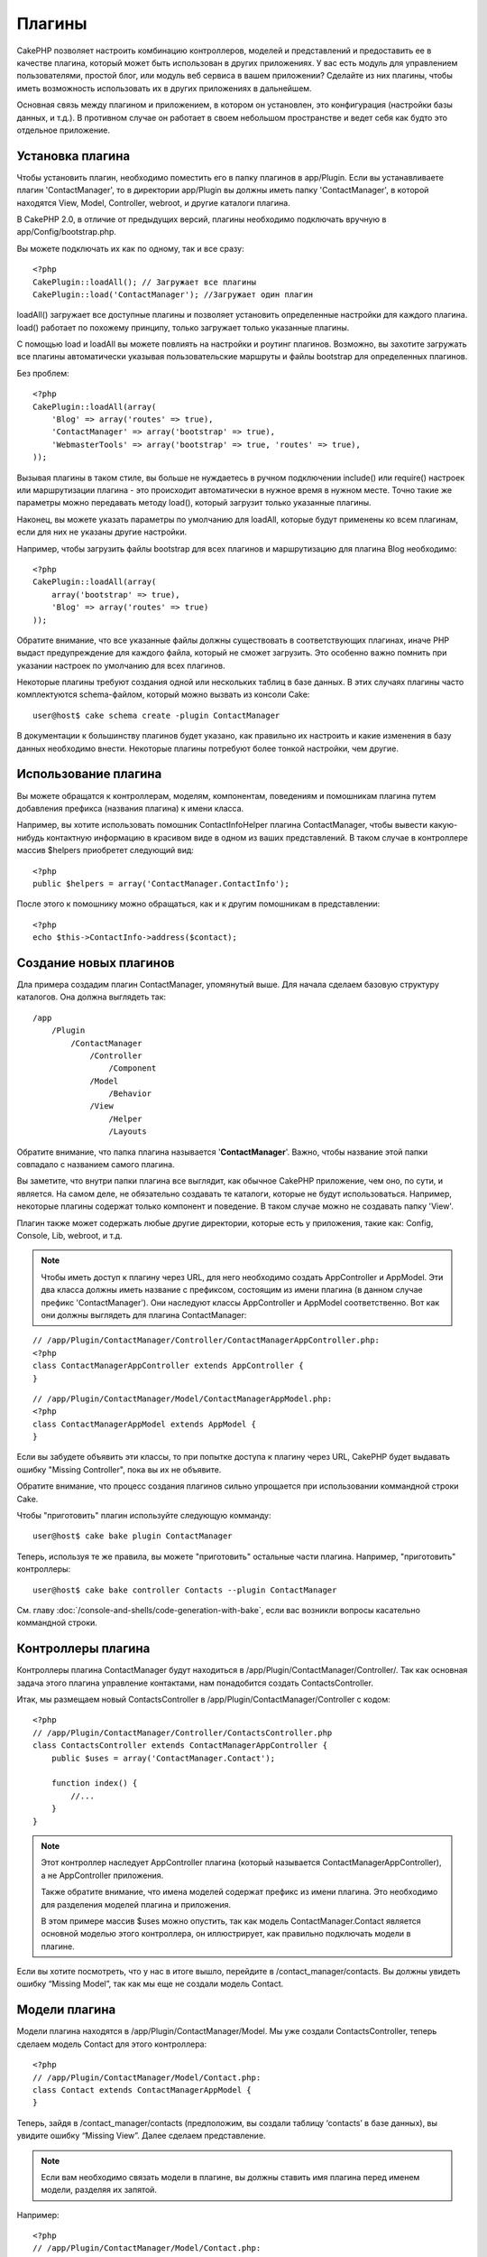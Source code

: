 Плагины
#######

CakePHP позволяет настроить комбинацию контроллеров, моделей и
представлений и предоставить ее в качестве плагина, который 
может быть использован в других приложениях. У вас есть модуль 
для управлением пользователями, простой блог, или модуль веб 
сервиса в вашем приложении? Сделайте из них плагины, чтобы иметь
возможность использовать их в других приложениях в дальнейшем.


Основная связь между плагином и приложением, в котором он установлен,
это конфигурация (настройки базы данных, и т.д.). В противном случае
он работает в своем небольшом пространстве и ведет себя как будто
это отдельное приложение.

Установка плагина
-----------------

Чтобы установить плагин, необходимо поместить его в папку плагинов
в app/Plugin. Если вы устанавливаете плагин 'ContactManager', то
в директории app/Plugin вы должны иметь папку 'ContactManager',
в которой находятся View, Model, Controller, webroot, и другие
каталоги плагина.

В CakePHP 2.0, в отличие от предыдущих версий, плагины необходимо
подключать вручную в app/Config/bootstrap.php.

Вы можете подключать их как по одному, так и все сразу::

    <?php
    CakePlugin::loadAll(); // Загружает все плагины
    CakePlugin::load('ContactManager'); //Загружает один плагин


loadAll() загружает все доступные плагины и позволяет установить определенные
настройки для каждого плагина. load() работает по похожему принципу,
только загружает только указанные плагины.

С помощью load и loadAll вы можете повлиять на настройки и роутинг
плагинов. Возможно, вы захотите загружать все плагины автоматически
указывая пользовательские маршруты и файлы bootstrap для определенных
плагинов.

Без проблем::

    <?php
    CakePlugin::loadAll(array(
        'Blog' => array('routes' => true),
        'ContactManager' => array('bootstrap' => true),
        'WebmasterTools' => array('bootstrap' => true, 'routes' => true),
    ));

Вызывая плагины в таком стиле, вы больше не нуждаетесь в ручном подключении
include() или require() настроек или маршрутизации плагина - это происходит
автоматически в нужное время в нужном месте. Точно такие же параметры можно
передавать методу load(), который загрузит только указанные плагины.

Наконец, вы можете указать параметры по умолчанию для loadAll, которые будут
применены ко всем плагинам, если для них не указаны другие настройки.

Например, чтобы загрузить файлы bootstrap для всех плагинов и маршрутизацию
для плагина Blog необходимо::
    
    <?php
    CakePlugin::loadAll(array(
        array('bootstrap' => true),
        'Blog' => array('routes' => true)
    ));


Обратите внимание, что все указанные файлы должны существовать в соответствующих
плагинах, иначе PHP выдаст предупреждение для каждого файла, который не сможет
загрузить. Это особенно важно помнить при указании настроек по умолчанию для 
всех плагинов.


Некоторые плагины требуют создания одной или нескольких таблиц в базе данных.
В этих случаях плагины часто комплектуются schema-файлом, который можно
вызвать из консоли Cake::

    user@host$ cake schema create -plugin ContactManager

В документации к большинству плагинов будет указано, как правильно их настроить
и какие изменения в базу данных необходимо внести. Некоторые плагины
потребуют более тонкой настройки, чем другие.

Использование плагина
---------------------

Вы можете обращатся к контроллерам, моделям, компонентам,
поведениям и помошникам плагина путем добавления префикса
(названия плагина) к имени класса.

Например, вы хотите использовать помошник ContactInfoHelper
плагина ContactManager, чтобы вывести какую-нибудь контактную
информацию в красивом виде в одном из ваших представлений.
В таком случае в контроллере массив $helpers приобретет 
следующий вид::

    <?php
    public $helpers = array('ContactManager.ContactInfo');

После этого к помошнику можно обращаться, как и к другим помошникам
в представлении::

    <?php
    echo $this->ContactInfo->address($contact);


Создание новых плагинов
-----------------------

Дла примера создадим плагин ContactManager, упомянутый выше.
Для начала сделаем базовую структуру каталогов. Она должна 
выглядеть так::

    /app
        /Plugin
            /ContactManager
                /Controller
                    /Component
                /Model
                    /Behavior
                /View
                    /Helper
                    /Layouts

Обратите внимание, что папка плагина называется '**ContactManager**'.
Важно, чтобы название этой папки совпадало с названием самого плагина.

Вы заметите, что внутри папки плагина все выглядит, как обычное CakePHP
приложение, чем оно, по сути, и является. На самом деле, не обязательно
создавать те каталоги, которые не будут использоваться. Например,
некоторые плагины содержат только компонент и поведение. В таком случае
можно не создавать папку 'View'.

Плагин также может содержать любые другие директории, которые есть у
приложения, такие как: Config, Console, Lib, webroot, и т.д.

.. note::

    Чтобы иметь доступ к плагину через URL, для него необходимо создать
    AppController и AppModel. Эти два класса должны иметь название с
    префиксом, состоящим из имени плагина (в данном случае префикс 'ContactManager').
    Они наследуют классы AppController и AppModel соответственно.
    Вот как они должны выглядеть для плагина ContactManager:

::

    // /app/Plugin/ContactManager/Controller/ContactManagerAppController.php:
    <?php
    class ContactManagerAppController extends AppController {
    }

::

    // /app/Plugin/ContactManager/Model/ContactManagerAppModel.php:
    <?php
    class ContactManagerAppModel extends AppModel {
    }

Если вы забудете объявить эти классы, то при попытке доступа к плагину через
URL, CakePHP будет выдавать ошибку "Missing Controller", пока вы их не объявите.

Обратите внимание, что процесс создания плагинов сильно упрощается при
использовании коммандной строки Cake.

Чтобы "приготовить" плагин используйте следующую комманду::

    user@host$ cake bake plugin ContactManager

Теперь, используя те же правила, вы можете "приготовить" остальные части
плагина. Например, "приготовить" контроллеры::

    user@host$ cake bake controller Contacts --plugin ContactManager

См. главу
:doc:`/console-and-shells/code-generation-with-bake`, если вас возникли
вопросы касательно коммандной строки.


Контроллеры плагина
-------------------

Контроллеры плагина ContactManager будут находиться в
/app/Plugin/ContactManager/Controller/. Так как основная
задача этого плагина управление контактами, нам понадобится
создать ContactsController.

Итак, мы размещаем новый ContactsController в
/app/Plugin/ContactManager/Controller с кодом::

    <?php
    // /app/Plugin/ContactManager/Controller/ContactsController.php
    class ContactsController extends ContactManagerAppController {
        public $uses = array('ContactManager.Contact');

        function index() {
            //...
        }
    }

.. note::

    Этот контроллер наследует AppController плагина (который называется
    ContactManagerAppController), а не AppController приложения.

    Также обратите внимание, что имена моделей содержат префикс из
    имени плагина. Это необходимо для разделения моделей плагина и
    приложения.

    В этом примере массив $uses можно опустить, так как модель
    ContactManager.Contact является основной моделью этого
    контроллера, он иллюстрирует,
    как правильно подключать модели в плагине.

Если вы хотите посмотреть, что у нас в итоге вышло, перейдите в
/contact_manager/contacts. Вы должны увидеть ошибку “Missing Model”,
так как мы еще не создали модель Contact.

.. _plugin-models:

Модели плагина
--------------

Модели плагина находятся в /app/Plugin/ContactManager/Model.
Мы уже создали ContactsController, теперь сделаем
модель Contact для этого контроллера::

    <?php
    // /app/Plugin/ContactManager/Model/Contact.php:
    class Contact extends ContactManagerAppModel {
    }

Теперь, зайдя в /contact_manager/contacts (предположим, вы создали
таблицу ‘contacts’ в базе данных), вы увидите ошибку “Missing View”.
Далее сделаем представление.

.. note::

    Если вам необходимо связать модели в плагине, вы должны ставить
    имя плагина перед именем модели, разделяя их запятой.

Например::

    <?php
    // /app/Plugin/ContactManager/Model/Contact.php:
    class Contact extends ContactManagerAppModel {
        public $hasMany = array('ContactManager.AltName');
    }

Если вы не желаете, чтобы ключи массивов связанной модели содержали
префикс с именем плагина, используйте альтернативный синтаксис::

    <?php
    // /app/Plugin/ContactManager/Model/Contact.php:
    class Contact extends ContactManagerAppModel {
            public $hasMany = array(
                    'AltName' => array(
                            'className' => 'ContactManager.AltName'
                    )
            );
    }

Представления плагинов
----------------------

Представления в плагинах работают так же, как и в обычных приложениях.
Нужно всего лишь поместить их в правильную папку внутри каталога
/app/Plugin/[PluginName]/View/. Для нашего плагина ContactManager,
нам нужно представление для действия ContactsController::index().
Сделаем его::

    // /app/Plugin/ContactManager/View/Contacts/index.ctp:
    <h1>Contacts</h1>
    <p>Following is a sortable list of your contacts</p>
    <!-- Сортированный список контактов будет здесь....-->

.. note::

    Чтобы узнать как использовать элементы плагина, см. :ref:`view-elements`

Переопределение представлений плагина в приложении
~~~~~~~~~~~~~~~~~~~~~~~~~~~~~~~~~~~~~~~~~~~~~~~~~~

Вы можете переопределить любое представление плагина из приложения,
используя специальные пути: "app/View/Plugin/[Plugin]/[Controller]/[view].ctp".
Например, для изменения представления действия index контроллера 
Contacts плагина ContactManager создайте следующий файл::

    /app/View/Plugin/ContactManager/Contacts/index.ctp

Этот файл переопределит исходный файл
"/app/Plugin/ContactManager/View/Contacts/index.ctp".

.. _plugin-assets:


Статические ресурсы плагина
---------------------------

Статика плагина (но не PHP файлы) должна находиться в папке 'webroot',
так же, как и для обычного приложения::

    app/Plugin/ContactManager/webroot/
                                        css/
                                        js/
                                        img/
                                        flash/
                                        pdf/

Вы можете вставлять любые файлы в любую папку. Единственное
ограничение, это то, что для ``MediaView`` необходимо указывать
mime-тип статического контента.


Ссылки на статический контент в плагине
~~~~~~~~~~~~~~~~~~~~~~~~~~~~~~~~~~~~~~~

Прсто добавляйте /plugin_name/ в пути файлов и ссылки будут
формироваться, как будто файлы лежат в webroot приложения.

Например, ссылка '/contact_manager/js/some_file.js' будет вести
к файлу 'app/Plugin/ContactManager/webroot/js/some_file.js'.

.. note::

    Важно отметить, что необходимо использовать префикс **/your_plugin/**
    в ссылках на статику. Это приводит в действие магию!

Компоненты, помощники и поведения
---------------------------------

Плагины могут содержать компоненты, помощники и поведения, как и
обычное CakePHP приложение. Вы даже можете делать плагины, которые 
содержат только компоненты, помощники или поведения, что может
быть отличным решением для создания многократно используемого
компонента, который легко подключить к любому проекту.

Процесс создания этих компонентов в точности такой же, как и в
обычном приложении, без специальных правил именования.

Обращение к компоненту из плагина или из приложения требует только
наличия префикса имени плагина. Например::

    <?php
    // Компонент определенный в плагине 'ContactManager'
    class ExampleComponent extends Component {
    }
    
    // в контроллерах:
    public $components = array('ContactManager.Example'); 

То же самое применимо к помощникам и поведениям.

.. note::

    При создании помощников класс AppHelper не доступен. Вы должны подключить
    его с помощью App::uses::
    
        <?php
        // Подключение AppHelper для помощника плагина
        App::uses('AppHelper', 'View/Helper');

Расширение плагина
------------------

Этот пример послужит хорошим началом для создания плагина, однако
вы можете сделать намного больше. Как правило, все, что вы можете
сделать в приложении, вы можете сделать вместо этого в плагине.

Забегая вперед, вы можете добавить сторонние библиотеки в 'Vendor',
добавить новые оболочки в консоль Cake и не забудьте сделать тесты
чтобы пользователи могли автоматически проверить работоспособность
вашего плагина!

В нашем примере ContactManager, мы могли бы сделать действия для
добавления/удаления/редактирования/ в ContactsController, осуществить
проверку данных в модели Contact и реализовать функционал для редактирования
пользователями своих контактов. Решать вам, что воплощать в своих
плагинах. Только не забудьте поделиться своим кодом с сообществом,
чтобы каждый получил пользу от ваших великолепных плагинов!

Советы к плагинам
-----------------

Как только плагин установлен в /app/Plugin, он становится доступен 
(если для него созданы AppController и AppModel, см. выше) 
по URL /plugin_name/controller_name/action. В нашем примере плагина
ContactManager мы имеем доступ к ContactsController в /contact_manager/contacts.

Некоторые последние советы по работе с плагинами в CakePHP приложении:


-  Если вы не создали [Plugin]AppController и [Plugin]AppModel, то получите
   ошибки при попытке доступа к контроллерам плагина.
-  Вы можете сделать свои страницы компоновки в 
   app/Plugin/[Plugin]/View/Layouts. Иначе плагины будут использовать
   страницы компоновки по умолчанию из /app/View/Layouts.
-  Плагины могут общаться между собой, используя
   ``$this->requestAction('/plugin_name/controller_name/action');`` в контроллерах.
-  Если вы используете requestAction, убедитесь что названия контроллера и модели
   уникальны, насколько это возможно. В противном случае вы можете получить
   ошибку PHP "redefined
   class ..."



.. meta::
    :title lang=ru: Плагины
    :keywords lang=ru: папка плагина,конфигурация базы данных,bootstrap,модуль управления,небольшое пространство,подключение базы данных,webroot,управление пользователями,contactmanager,массив,config,cakephp,модели,php,каталоги,блог,плагины,приложения
